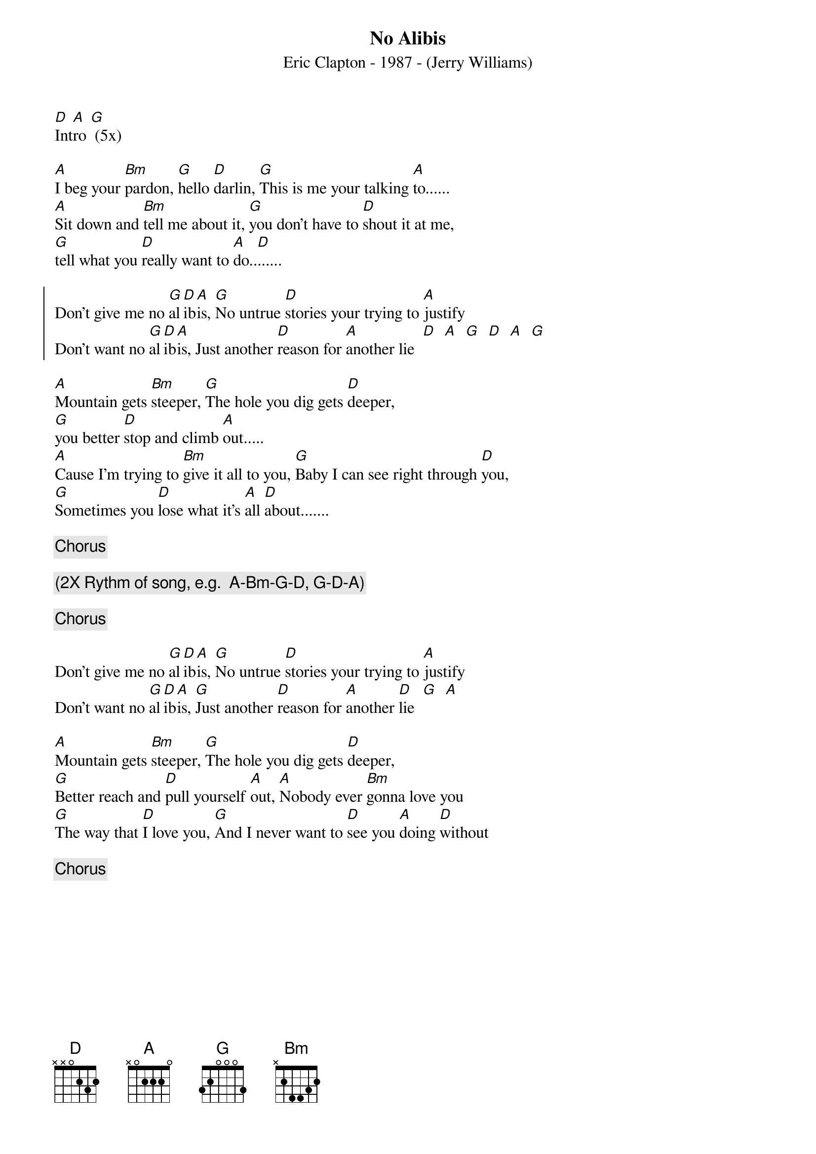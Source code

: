 #From: glen.word@equinox.org (Glen Word)
#CHORDed by handy@sxt4.oscs.montana.edu (Brian Handy)
{t:  No Alibis}
{st: Eric Clapton - 1987 - (Jerry Williams)}
[D]Int[A]ro [G] (5x) 

[A]I beg your [Bm]pardon, [G]hello [D]darlin, [G]This is me your talking [A]to......
[A]Sit down and [Bm]tell me about it, [G]you don't have to [D]shout it at me, 
[G]tell what you [D]really want to [A]do..[D]......                                  

{soc}
Don't give me no [G]al[D]ib[A]is, [G]No untrue [D]stories your trying to [A]justify 
Don't want no [G]al[D]ib[A]is, Just another [D]reason for [A]another lie  [D]  [A]  [G]  [D]  [A]  [G]
{eoc}
                                                                            
[A]Mountain gets [Bm]steeper, [G]The hole you dig gets [D]deeper,
[G]you better [D]stop and climb [A]out..... 
[A]Cause I'm trying to [Bm]give it all to you, [G]Baby I can see right through [D]you,
[G]Sometimes you [D]lose what it's [A]all [D]about.......                            
                                                                            
{c:  Chorus}

{c: (2X Rythm of song, e.g.  A-Bm-G-D, G-D-A)} 

{c:  Chorus}

Don't give me no [G]al[D]ib[A]is, [G]No untrue [D]stories your trying to [A]justify
Don't want no [G]al[D]ib[A]is, [G]Just another [D]reason for [A]another [D]lie  [G]  [A]

[A]Mountain gets [Bm]steeper, [G]The hole you dig gets [D]deeper,              
[G]Better reach and [D]pull yourself [A]out, [A]Nobody ever [Bm]gonna love you
[G]The way that [D]I love you, [G]And I never want to [D]see you [A]doing [D]without
                                                                            
{c:  Chorus}
#Don't give me no [G]al[D]ib[A]is, [G]No untrue [D]stories your trying to [A]justify
#Don't want no [G]al[D]ib[A]is, [G]Just another [D]reason for [A]another [D]lie

